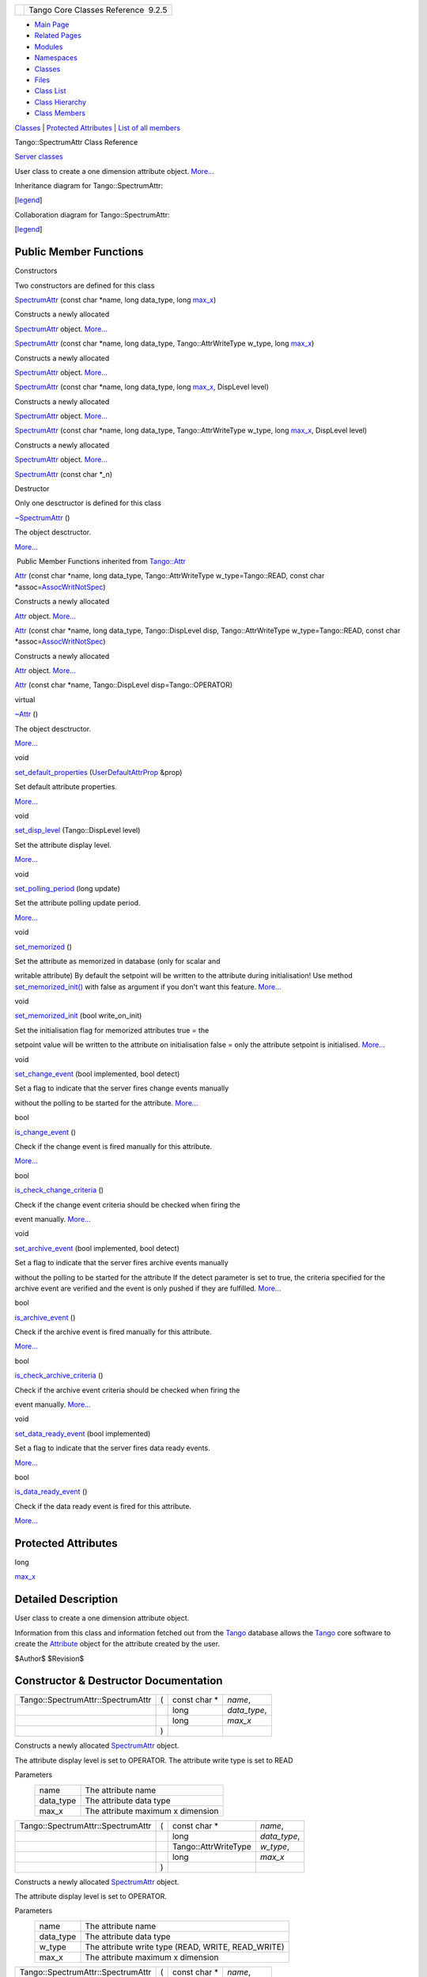 +----------+---------------------------------------+
| |Logo|   | Tango Core Classes Reference  9.2.5   |
+----------+---------------------------------------+

-  `Main Page <../../index.html>`__
-  `Related Pages <../../pages.html>`__
-  `Modules <../../modules.html>`__
-  `Namespaces <../../namespaces.html>`__
-  `Classes <../../annotated.html>`__
-  `Files <../../files.html>`__

-  `Class List <../../annotated.html>`__
-  `Class Hierarchy <../../inherits.html>`__
-  `Class Members <../../functions.html>`__

`Classes <#nested-classes>`__ \| `Protected Attributes <#pro-attribs>`__
\| `List of all
members <../../dc/dd0/classTango_1_1SpectrumAttr-members.html>`__

Tango::SpectrumAttr Class Reference

`Server classes <../../da/d64/group__Server.html>`__

User class to create a one dimension attribute object.
`More... <../../dd/de9/classTango_1_1SpectrumAttr.html#details>`__

Inheritance diagram for Tango::SpectrumAttr:

|Inheritance graph|

[`legend <../../graph_legend.html>`__\ ]

Collaboration diagram for Tango::SpectrumAttr:

|Collaboration graph|

[`legend <../../graph_legend.html>`__\ ]

Public Member Functions
-----------------------

Constructors

Two constructors are defined for this class

 

`SpectrumAttr <../../dd/de9/classTango_1_1SpectrumAttr.html#a7615edf64261435e3a422f5757aa0946>`__
(const char \*name, long data\_type, long
`max\_x <../../dd/de9/classTango_1_1SpectrumAttr.html#a74073e0d76cabe94dac96d926a4dcff4>`__)

 

| Constructs a newly allocated
`SpectrumAttr <../../dd/de9/classTango_1_1SpectrumAttr.html>`__ object.
`More... <#a7615edf64261435e3a422f5757aa0946>`__

 

 

`SpectrumAttr <../../dd/de9/classTango_1_1SpectrumAttr.html#a7e692cf26932a23e335ea1b7d3c8eb04>`__
(const char \*name, long data\_type, Tango::AttrWriteType w\_type, long
`max\_x <../../dd/de9/classTango_1_1SpectrumAttr.html#a74073e0d76cabe94dac96d926a4dcff4>`__)

 

| Constructs a newly allocated
`SpectrumAttr <../../dd/de9/classTango_1_1SpectrumAttr.html>`__ object.
`More... <#a7e692cf26932a23e335ea1b7d3c8eb04>`__

 

 

`SpectrumAttr <../../dd/de9/classTango_1_1SpectrumAttr.html#abd3b26a2c9335f121a9e461b4c305051>`__
(const char \*name, long data\_type, long
`max\_x <../../dd/de9/classTango_1_1SpectrumAttr.html#a74073e0d76cabe94dac96d926a4dcff4>`__,
DispLevel level)

 

| Constructs a newly allocated
`SpectrumAttr <../../dd/de9/classTango_1_1SpectrumAttr.html>`__ object.
`More... <#abd3b26a2c9335f121a9e461b4c305051>`__

 

 

`SpectrumAttr <../../dd/de9/classTango_1_1SpectrumAttr.html#a671c9d94738e60668990494188032469>`__
(const char \*name, long data\_type, Tango::AttrWriteType w\_type, long
`max\_x <../../dd/de9/classTango_1_1SpectrumAttr.html#a74073e0d76cabe94dac96d926a4dcff4>`__,
DispLevel level)

 

| Constructs a newly allocated
`SpectrumAttr <../../dd/de9/classTango_1_1SpectrumAttr.html>`__ object.
`More... <#a671c9d94738e60668990494188032469>`__

 

 

`SpectrumAttr <../../dd/de9/classTango_1_1SpectrumAttr.html#a9dcccb8a63b6343b1567098cc47cfb88>`__
(const char \*\_n)

 

Destructor

Only one desctructor is defined for this class

 

`~SpectrumAttr <../../dd/de9/classTango_1_1SpectrumAttr.html#a2204d147fb74aac1efeff7ea9ea5c7be>`__
()

 

| The object desctructor.
`More... <#a2204d147fb74aac1efeff7ea9ea5c7be>`__

 

|-| Public Member Functions inherited from
`Tango::Attr <../../d5/dcd/classTango_1_1Attr.html>`__

 

`Attr <../../d5/dcd/classTango_1_1Attr.html#a7333f0eab1956673be866f4c7a2d44e8>`__
(const char \*name, long data\_type, Tango::AttrWriteType
w\_type=Tango::READ, const char
\*assoc=\ `AssocWritNotSpec <../../de/ddf/namespaceTango.html#a49f7e5107a03b9a0d20982ea9393956b>`__)

 

| Constructs a newly allocated
`Attr <../../d5/dcd/classTango_1_1Attr.html>`__ object.
`More... <#a7333f0eab1956673be866f4c7a2d44e8>`__

 

 

`Attr <../../d5/dcd/classTango_1_1Attr.html#ad03a6014aeefda86d8ee4d52659a6c39>`__
(const char \*name, long data\_type, Tango::DispLevel disp,
Tango::AttrWriteType w\_type=Tango::READ, const char
\*assoc=\ `AssocWritNotSpec <../../de/ddf/namespaceTango.html#a49f7e5107a03b9a0d20982ea9393956b>`__)

 

| Constructs a newly allocated
`Attr <../../d5/dcd/classTango_1_1Attr.html>`__ object.
`More... <#ad03a6014aeefda86d8ee4d52659a6c39>`__

 

 

`Attr <../../d5/dcd/classTango_1_1Attr.html#ad69e9aa5dcd4c22be0509ed72a01cd0d>`__
(const char \*name, Tango::DispLevel disp=Tango::OPERATOR)

 

virtual 

`~Attr <../../d5/dcd/classTango_1_1Attr.html#af280714a1ec4254e7ad7009eb0e8feda>`__
()

 

| The object desctructor.
`More... <#af280714a1ec4254e7ad7009eb0e8feda>`__

 

void 

`set\_default\_properties <../../d5/dcd/classTango_1_1Attr.html#acca03caaac31c20e746a276ab033c174>`__
(`UserDefaultAttrProp <../../de/d9a/classTango_1_1UserDefaultAttrProp.html>`__
&prop)

 

| Set default attribute properties.
`More... <#acca03caaac31c20e746a276ab033c174>`__

 

void 

`set\_disp\_level <../../d5/dcd/classTango_1_1Attr.html#a8f841afb6effc8384e49730550261378>`__
(Tango::DispLevel level)

 

| Set the attribute display level.
`More... <#a8f841afb6effc8384e49730550261378>`__

 

void 

`set\_polling\_period <../../d5/dcd/classTango_1_1Attr.html#a5d0e17f5a1ce7263482bb3df5090f91d>`__
(long update)

 

| Set the attribute polling update period.
`More... <#a5d0e17f5a1ce7263482bb3df5090f91d>`__

 

void 

`set\_memorized <../../d5/dcd/classTango_1_1Attr.html#aac89c07e2033c13abf2222fd6cd089dc>`__
()

 

| Set the attribute as memorized in database (only for scalar and
writable attribute) By default the setpoint will be written to the
attribute during initialisation! Use method
`set\_memorized\_init() <../../d5/dcd/classTango_1_1Attr.html#a5c1d94ccc3bacb8d728cf836df737889>`__
with false as argument if you don't want this feature.
`More... <#aac89c07e2033c13abf2222fd6cd089dc>`__

 

void 

`set\_memorized\_init <../../d5/dcd/classTango_1_1Attr.html#a5c1d94ccc3bacb8d728cf836df737889>`__
(bool write\_on\_init)

 

| Set the initialisation flag for memorized attributes true = the
setpoint value will be written to the attribute on initialisation false
= only the attribute setpoint is initialised.
`More... <#a5c1d94ccc3bacb8d728cf836df737889>`__

 

void 

`set\_change\_event <../../d5/dcd/classTango_1_1Attr.html#a68801b4629667565b9cceb6fefa413d7>`__
(bool implemented, bool detect)

 

| Set a flag to indicate that the server fires change events manually
without the polling to be started for the attribute.
`More... <#a68801b4629667565b9cceb6fefa413d7>`__

 

bool 

`is\_change\_event <../../d5/dcd/classTango_1_1Attr.html#a9269546f4b25a6395efe8b93bdb8d07f>`__
()

 

| Check if the change event is fired manually for this attribute.
`More... <#a9269546f4b25a6395efe8b93bdb8d07f>`__

 

bool 

`is\_check\_change\_criteria <../../d5/dcd/classTango_1_1Attr.html#a3001dc4d14cbdc62a914a15ff3a86e49>`__
()

 

| Check if the change event criteria should be checked when firing the
event manually. `More... <#a3001dc4d14cbdc62a914a15ff3a86e49>`__

 

void 

`set\_archive\_event <../../d5/dcd/classTango_1_1Attr.html#a6ba7dd409514e938cb2f530b767aa98c>`__
(bool implemented, bool detect)

 

| Set a flag to indicate that the server fires archive events manually
without the polling to be started for the attribute If the detect
parameter is set to true, the criteria specified for the archive event
are verified and the event is only pushed if they are fulfilled.
`More... <#a6ba7dd409514e938cb2f530b767aa98c>`__

 

bool 

`is\_archive\_event <../../d5/dcd/classTango_1_1Attr.html#aff00859f5da6a7f48e7abe079491f12c>`__
()

 

| Check if the archive event is fired manually for this attribute.
`More... <#aff00859f5da6a7f48e7abe079491f12c>`__

 

bool 

`is\_check\_archive\_criteria <../../d5/dcd/classTango_1_1Attr.html#a8aa3318fe49d403969a59fe000352be8>`__
()

 

| Check if the archive event criteria should be checked when firing the
event manually. `More... <#a8aa3318fe49d403969a59fe000352be8>`__

 

void 

`set\_data\_ready\_event <../../d5/dcd/classTango_1_1Attr.html#a7e18250ed88d997b603b308212eb7362>`__
(bool implemented)

 

| Set a flag to indicate that the server fires data ready events.
`More... <#a7e18250ed88d997b603b308212eb7362>`__

 

bool 

`is\_data\_ready\_event <../../d5/dcd/classTango_1_1Attr.html#aff3b774c27e61c3c2ae97ec81c30fcea>`__
()

 

| Check if the data ready event is fired for this attribute.
`More... <#aff3b774c27e61c3c2ae97ec81c30fcea>`__

 

Protected Attributes
--------------------

long 

`max\_x <../../dd/de9/classTango_1_1SpectrumAttr.html#a74073e0d76cabe94dac96d926a4dcff4>`__

 

Detailed Description
--------------------

User class to create a one dimension attribute object.

Information from this class and information fetched out from the
`Tango <../../de/ddf/namespaceTango.html>`__ database allows the
`Tango <../../de/ddf/namespaceTango.html>`__ core software to create the
`Attribute <../../d6/dad/classTango_1_1Attribute.html>`__ object for the
attribute created by the user.

$Author$ $Revision$

Constructor & Destructor Documentation
--------------------------------------

+-------------------------------------+-----+------------------+-----------------+
| Tango::SpectrumAttr::SpectrumAttr   | (   | const char \*    | *name*,         |
+-------------------------------------+-----+------------------+-----------------+
|                                     |     | long             | *data\_type*,   |
+-------------------------------------+-----+------------------+-----------------+
|                                     |     | long             | *max\_x*        |
+-------------------------------------+-----+------------------+-----------------+
|                                     | )   |                  |                 |
+-------------------------------------+-----+------------------+-----------------+

Constructs a newly allocated
`SpectrumAttr <../../dd/de9/classTango_1_1SpectrumAttr.html>`__ object.

The attribute display level is set to OPERATOR. The attribute write type
is set to READ

Parameters
    +--------------+-------------------------------------+
    | name         | The attribute name                  |
    +--------------+-------------------------------------+
    | data\_type   | The attribute data type             |
    +--------------+-------------------------------------+
    | max\_x       | The attribute maximum x dimension   |
    +--------------+-------------------------------------+

+-------------------------------------+-----+-------------------------+-----------------+
| Tango::SpectrumAttr::SpectrumAttr   | (   | const char \*           | *name*,         |
+-------------------------------------+-----+-------------------------+-----------------+
|                                     |     | long                    | *data\_type*,   |
+-------------------------------------+-----+-------------------------+-----------------+
|                                     |     | Tango::AttrWriteType    | *w\_type*,      |
+-------------------------------------+-----+-------------------------+-----------------+
|                                     |     | long                    | *max\_x*        |
+-------------------------------------+-----+-------------------------+-----------------+
|                                     | )   |                         |                 |
+-------------------------------------+-----+-------------------------+-----------------+

Constructs a newly allocated
`SpectrumAttr <../../dd/de9/classTango_1_1SpectrumAttr.html>`__ object.

The attribute display level is set to OPERATOR.

Parameters
    +--------------+-------------------------------------------------------+
    | name         | The attribute name                                    |
    +--------------+-------------------------------------------------------+
    | data\_type   | The attribute data type                               |
    +--------------+-------------------------------------------------------+
    | w\_type      | The attribute write type (READ, WRITE, READ\_WRITE)   |
    +--------------+-------------------------------------------------------+
    | max\_x       | The attribute maximum x dimension                     |
    +--------------+-------------------------------------------------------+

+-------------------------------------+-----+------------------+-----------------+
| Tango::SpectrumAttr::SpectrumAttr   | (   | const char \*    | *name*,         |
+-------------------------------------+-----+------------------+-----------------+
|                                     |     | long             | *data\_type*,   |
+-------------------------------------+-----+------------------+-----------------+
|                                     |     | long             | *max\_x*,       |
+-------------------------------------+-----+------------------+-----------------+
|                                     |     | DispLevel        | *level*         |
+-------------------------------------+-----+------------------+-----------------+
|                                     | )   |                  |                 |
+-------------------------------------+-----+------------------+-----------------+

Constructs a newly allocated
`SpectrumAttr <../../dd/de9/classTango_1_1SpectrumAttr.html>`__ object.

The attribute write type is set to READ

Parameters
    +--------------+-------------------------------------+
    | name         | The attribute name                  |
    +--------------+-------------------------------------+
    | data\_type   | The attribute data type             |
    +--------------+-------------------------------------+
    | max\_x       | The attribute maximum x dimension   |
    +--------------+-------------------------------------+
    | level        | The attribute display type          |
    +--------------+-------------------------------------+

+-------------------------------------+-----+-------------------------+-----------------+
| Tango::SpectrumAttr::SpectrumAttr   | (   | const char \*           | *name*,         |
+-------------------------------------+-----+-------------------------+-----------------+
|                                     |     | long                    | *data\_type*,   |
+-------------------------------------+-----+-------------------------+-----------------+
|                                     |     | Tango::AttrWriteType    | *w\_type*,      |
+-------------------------------------+-----+-------------------------+-----------------+
|                                     |     | long                    | *max\_x*,       |
+-------------------------------------+-----+-------------------------+-----------------+
|                                     |     | DispLevel               | *level*         |
+-------------------------------------+-----+-------------------------+-----------------+
|                                     | )   |                         |                 |
+-------------------------------------+-----+-------------------------+-----------------+

Constructs a newly allocated
`SpectrumAttr <../../dd/de9/classTango_1_1SpectrumAttr.html>`__ object.

Parameters
    +--------------+-------------------------------------------------------+
    | name         | The attribute name                                    |
    +--------------+-------------------------------------------------------+
    | data\_type   | The attribute data type                               |
    +--------------+-------------------------------------------------------+
    | w\_type      | The attribute write type (READ, WRITE, READ\_WRITE)   |
    +--------------+-------------------------------------------------------+
    | max\_x       | The attribute maximum x dimension                     |
    +--------------+-------------------------------------------------------+
    | level        | The attribute display type                            |
    +--------------+-------------------------------------------------------+

+--------------------------------------+--------------------------------------+
| +----------------------------------- | inline                               |
| --+-----+------------------+-------- |                                      |
| -+-----+----+                        |                                      |
| | Tango::SpectrumAttr::SpectrumAttr  |                                      |
|   | (   | const char \*    | *\_n*   |                                      |
|  | )   |    |                        |                                      |
| +----------------------------------- |                                      |
| --+-----+------------------+-------- |                                      |
| -+-----+----+                        |                                      |
                                                                             
+--------------------------------------+--------------------------------------+

+--------------------------------------+--------------------------------------+
| +----------------------------------- | inline                               |
| ---+-----+----+-----+----+           |                                      |
| | Tango::SpectrumAttr::~SpectrumAttr |                                      |
|    | (   |    | )   |    |           |                                      |
| +----------------------------------- |                                      |
| ---+-----+----+-----+----+           |                                      |
                                                                             
+--------------------------------------+--------------------------------------+

The object desctructor.

Member Data Documentation
-------------------------

+--------------------------------------+--------------------------------------+
| +----------------------------------- | protected                            |
| -+                                   |                                      |
| | long Tango::SpectrumAttr::max\_x   |                                      |
|  |                                   |                                      |
| +----------------------------------- |                                      |
| -+                                   |                                      |
                                                                             
+--------------------------------------+--------------------------------------+

--------------

The documentation for this class was generated from the following file:

-  `attrdesc.h <../../d4/d18/attrdesc_8h_source.html>`__

-  `Tango <../../de/ddf/namespaceTango.html>`__
-  `SpectrumAttr <../../dd/de9/classTango_1_1SpectrumAttr.html>`__
-  Generated on Fri Oct 7 2016 11:11:17 for Tango Core Classes Reference
   by |doxygen| 1.8.8

.. |Logo| image:: ../../logo.jpg
.. |Inheritance graph| image:: ../../db/dff/classTango_1_1SpectrumAttr__inherit__graph.png
.. |Collaboration graph| image:: ../../d7/d19/classTango_1_1SpectrumAttr__coll__graph.png
.. |-| image:: ../../closed.png
.. |doxygen| image:: ../../doxygen.png
   :target: http://www.doxygen.org/index.html
